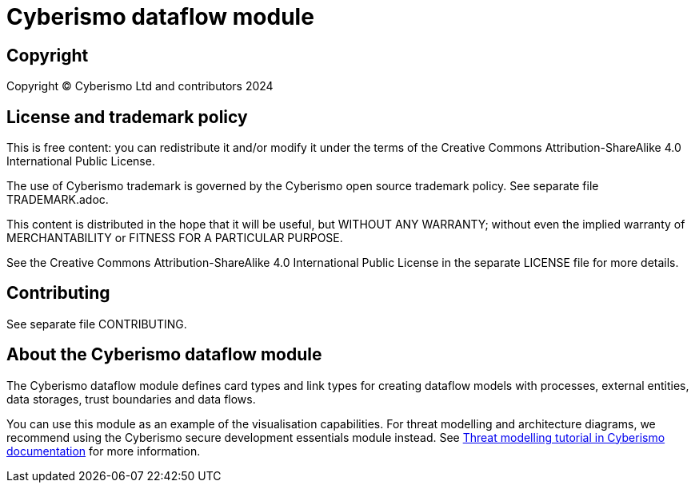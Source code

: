 = Cyberismo dataflow module

== Copyright

Copyright © Cyberismo Ltd and contributors 2024

== License and trademark policy

This is free content: you can redistribute it and/or modify it under the terms of the Creative Commons Attribution-ShareAlike 4.0 International Public License.

The use of Cyberismo trademark is governed by the Cyberismo open source trademark policy. See separate file TRADEMARK.adoc.

This content is distributed in the hope that it will be useful, but WITHOUT ANY WARRANTY; without even the implied warranty of MERCHANTABILITY or FITNESS FOR A PARTICULAR PURPOSE.

See the Creative Commons Attribution-ShareAlike 4.0 International Public License in the separate LICENSE file for more details.

== Contributing

See separate file CONTRIBUTING.

== About the Cyberismo dataflow module

The Cyberismo dataflow module defines card types and link types for creating dataflow models with processes, external entities, data storages, trust boundaries and data flows.

You can use this module as an example of the visualisation capabilities. For threat modelling and architecture diagrams, we recommend using the Cyberismo secure development essentials module instead. See https://docs.cyberismo.com/cards/docs_8mywsysm.html[Threat modelling tutorial in Cyberismo documentation] for more information.
